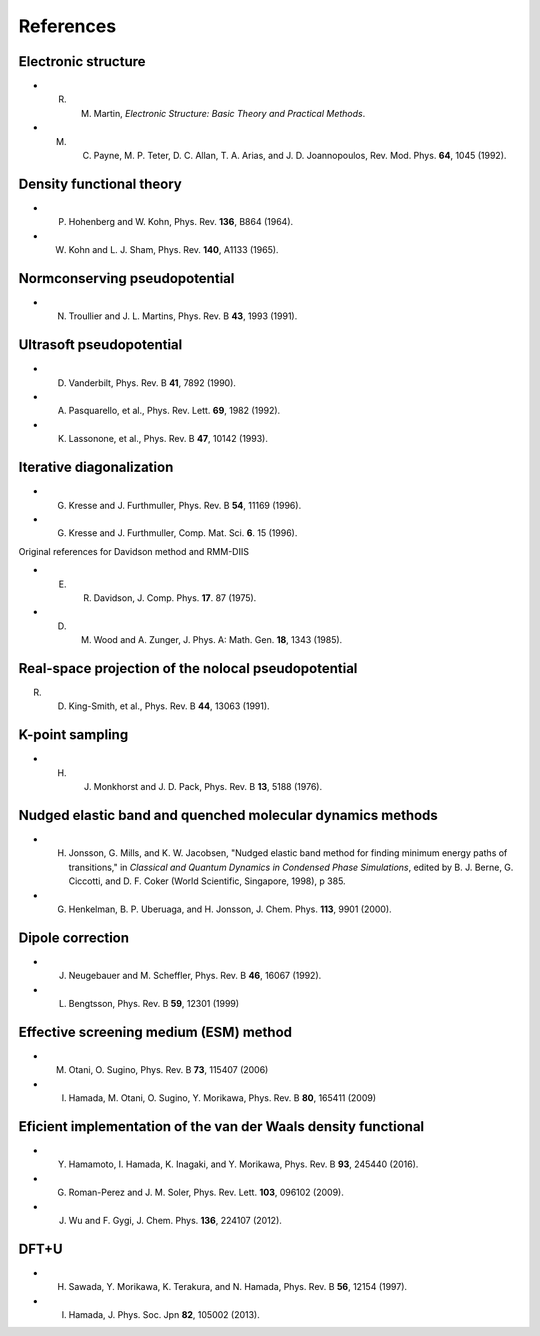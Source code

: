 ==========
References
==========

Electronic structure
--------------------
- R. M. Martin, *Electronic Structure: Basic Theory and Practical Methods*.
- M. C. Payne, M. P. Teter, D. C. Allan, T. A. Arias, and J. D. Joannopoulos, Rev. Mod. Phys. **64**, 1045 (1992).

Density functional theory
-------------------------
- P. Hohenberg and W. Kohn, Phys. Rev. **136**, B864 (1964).
- W. Kohn and L. J. Sham, Phys. Rev. **140**, A1133 (1965).

Normconserving pseudopotential
------------------------------
- N. Troullier and J. L. Martins, Phys. Rev. B **43**, 1993 (1991).

Ultrasoft pseudopotential
-------------------------
- D. Vanderbilt, Phys. Rev. B **41**, 7892 (1990).
- A. Pasquarello, et al., Phys. Rev. Lett. **69**, 1982 (1992).
- K. Lassonone, et al., Phys. Rev. B **47**, 10142 (1993).

Iterative diagonalization
-------------------------
- G. Kresse and J. Furthmuller, Phys. Rev. B **54**, 11169 (1996).
- G. Kresse and J. Furthmuller, Comp. Mat. Sci. **6**. 15 (1996).

Original references for Davidson method and RMM-DIIS

- E. R. Davidson, J. Comp. Phys. **17**. 87 (1975).
- D. M. Wood and A. Zunger, J. Phys. A: Math. Gen. **18**, 1343 (1985).

Real-space projection of the nolocal pseudopotential
----------------------------------------------------
R. D. King-Smith, et al., Phys. Rev. B **44**, 13063 (1991).

K-point sampling
----------------
- H. J. Monkhorst and J. D. Pack, Phys. Rev. B **13**, 5188 (1976).

Nudged elastic band and quenched molecular dynamics methods
-----------------------------------------------------------
- H. Jonsson, G. Mills, and K. W. Jacobsen, "Nudged elastic band method for finding minimum energy paths of transitions," in *Classical and Quantum Dynamics in Condensed Phase Simulations*, edited by B. J. Berne, G. Ciccotti, and D. F. Coker (World Scientific, Singapore, 1998), p 385.
- G. Henkelman, B. P. Uberuaga, and H. Jonsson, J. Chem. Phys. **113**, 9901 (2000).

Dipole correction
-----------------
- J. Neugebauer and M. Scheffler, Phys. Rev. B **46**, 16067 (1992).
- L. Bengtsson, Phys. Rev. B **59**, 12301 (1999)

Effective screening medium (ESM) method
---------------------------------------
- M. Otani, O. Sugino, Phys. Rev. B **73**, 115407 (2006)
- I. Hamada, M. Otani, O. Sugino, Y. Morikawa, Phys. Rev. B **80**, 165411 (2009)

Eficient implementation of the van der Waals density functional
----------------------------------------------------------------
- Y. Hamamoto, I. Hamada, K. Inagaki, and Y. Morikawa, Phys. Rev. B **93**, 245440 (2016).
- G. Roman-Perez and J. M. Soler, Phys. Rev. Lett. **103**, 096102 (2009).
- J. Wu and F. Gygi, J. Chem. Phys. **136**, 224107 (2012).

DFT+U
-----
+ H. Sawada, Y. Morikawa, K. Terakura, and N. Hamada, Phys. Rev. B **56**, 12154 (1997).
+ I. Hamada, J. Phys. Soc. Jpn **82**, 105002 (2013). 
